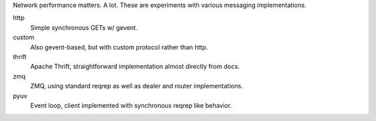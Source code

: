 Network performance matters. A lot. These are experiments with various
messaging implementations.

http
  Simple synchronous GETs w/ gevent.

custom
  Also gevent-based, but with custom protocol rather than http.

thrift
  Apache Thrift, straightforward implementation almost directly from
  docs.

zmq
  ZMQ, using standard reqrep as well as dealer and router
  implementations.

pyuv
  Event loop, client implemented with synchronous reqrep like behavior.
